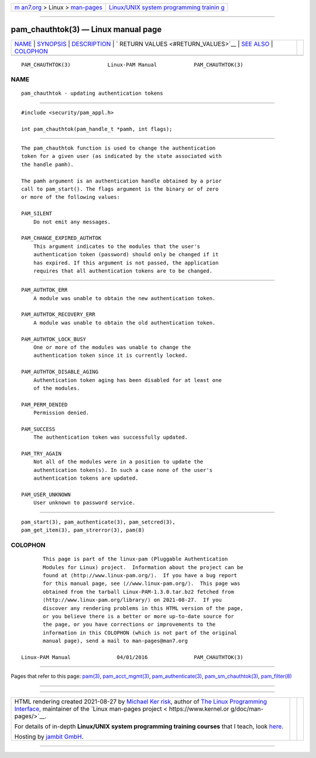 .. container:: page-top

.. container:: nav-bar

   +----------------------------------+----------------------------------+
   | `m                               | `Linux/UNIX system programming   |
   | an7.org <../../../index.html>`__ | trainin                          |
   | > Linux >                        | g <http://man7.org/training/>`__ |
   | `man-pages <../index.html>`__    |                                  |
   +----------------------------------+----------------------------------+

--------------

pam_chauthtok(3) — Linux manual page
====================================

+-----------------------------------+-----------------------------------+
| `NAME <#NAME>`__ \|               |                                   |
| `SYNOPSIS <#SYNOPSIS>`__ \|       |                                   |
| `DESCRIPTION <#DESCRIPTION>`__ \| |                                   |
| `                                 |                                   |
| RETURN VALUES <#RETURN_VALUES>`__ |                                   |
| \| `SEE ALSO <#SEE_ALSO>`__ \|    |                                   |
| `COLOPHON <#COLOPHON>`__          |                                   |
+-----------------------------------+-----------------------------------+
| .. container:: man-search-box     |                                   |
+-----------------------------------+-----------------------------------+

::

   PAM_CHAUTHTOK(3)            Linux-PAM Manual            PAM_CHAUTHTOK(3)

NAME
-------------------------------------------------

::

          pam_chauthtok - updating authentication tokens


---------------------------------------------------------

::

          #include <security/pam_appl.h>

          int pam_chauthtok(pam_handle_t *pamh, int flags);


---------------------------------------------------------------

::

          The pam_chauthtok function is used to change the authentication
          token for a given user (as indicated by the state associated with
          the handle pamh).

          The pamh argument is an authentication handle obtained by a prior
          call to pam_start(). The flags argument is the binary or of zero
          or more of the following values:

          PAM_SILENT
              Do not emit any messages.

          PAM_CHANGE_EXPIRED_AUTHTOK
              This argument indicates to the modules that the user's
              authentication token (password) should only be changed if it
              has expired. If this argument is not passed, the application
              requires that all authentication tokens are to be changed.


-------------------------------------------------------------------

::

          PAM_AUTHTOK_ERR
              A module was unable to obtain the new authentication token.

          PAM_AUTHTOK_RECOVERY_ERR
              A module was unable to obtain the old authentication token.

          PAM_AUTHTOK_LOCK_BUSY
              One or more of the modules was unable to change the
              authentication token since it is currently locked.

          PAM_AUTHTOK_DISABLE_AGING
              Authentication token aging has been disabled for at least one
              of the modules.

          PAM_PERM_DENIED
              Permission denied.

          PAM_SUCCESS
              The authentication token was successfully updated.

          PAM_TRY_AGAIN
              Not all of the modules were in a position to update the
              authentication token(s). In such a case none of the user's
              authentication tokens are updated.

          PAM_USER_UNKNOWN
              User unknown to password service.


---------------------------------------------------------

::

          pam_start(3), pam_authenticate(3), pam_setcred(3),
          pam_get_item(3), pam_strerror(3), pam(8)

COLOPHON
---------------------------------------------------------

::

          This page is part of the linux-pam (Pluggable Authentication
          Modules for Linux) project.  Information about the project can be
          found at ⟨http://www.linux-pam.org/⟩.  If you have a bug report
          for this manual page, see ⟨//www.linux-pam.org/⟩.  This page was
          obtained from the tarball Linux-PAM-1.3.0.tar.bz2 fetched from
          ⟨http://www.linux-pam.org/library/⟩ on 2021-08-27.  If you
          discover any rendering problems in this HTML version of the page,
          or you believe there is a better or more up-to-date source for
          the page, or you have corrections or improvements to the
          information in this COLOPHON (which is not part of the original
          manual page), send a mail to man-pages@man7.org

   Linux-PAM Manual               04/01/2016               PAM_CHAUTHTOK(3)

--------------

Pages that refer to this page: `pam(3) <../man3/pam.3.html>`__, 
`pam_acct_mgmt(3) <../man3/pam_acct_mgmt.3.html>`__, 
`pam_authenticate(3) <../man3/pam_authenticate.3.html>`__, 
`pam_sm_chauthtok(3) <../man3/pam_sm_chauthtok.3.html>`__, 
`pam_filter(8) <../man8/pam_filter.8.html>`__

--------------

--------------

.. container:: footer

   +-----------------------+-----------------------+-----------------------+
   | HTML rendering        |                       | |Cover of TLPI|       |
   | created 2021-08-27 by |                       |                       |
   | `Michael              |                       |                       |
   | Ker                   |                       |                       |
   | risk <https://man7.or |                       |                       |
   | g/mtk/index.html>`__, |                       |                       |
   | author of `The Linux  |                       |                       |
   | Programming           |                       |                       |
   | Interface <https:     |                       |                       |
   | //man7.org/tlpi/>`__, |                       |                       |
   | maintainer of the     |                       |                       |
   | `Linux man-pages      |                       |                       |
   | project <             |                       |                       |
   | https://www.kernel.or |                       |                       |
   | g/doc/man-pages/>`__. |                       |                       |
   |                       |                       |                       |
   | For details of        |                       |                       |
   | in-depth **Linux/UNIX |                       |                       |
   | system programming    |                       |                       |
   | training courses**    |                       |                       |
   | that I teach, look    |                       |                       |
   | `here <https://ma     |                       |                       |
   | n7.org/training/>`__. |                       |                       |
   |                       |                       |                       |
   | Hosting by `jambit    |                       |                       |
   | GmbH                  |                       |                       |
   | <https://www.jambit.c |                       |                       |
   | om/index_en.html>`__. |                       |                       |
   +-----------------------+-----------------------+-----------------------+

--------------

.. container:: statcounter

   |Web Analytics Made Easy - StatCounter|

.. |Cover of TLPI| image:: https://man7.org/tlpi/cover/TLPI-front-cover-vsmall.png
   :target: https://man7.org/tlpi/
.. |Web Analytics Made Easy - StatCounter| image:: https://c.statcounter.com/7422636/0/9b6714ff/1/
   :class: statcounter
   :target: https://statcounter.com/
